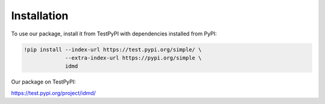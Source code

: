 Installation
===============
To use our package, install it from TestPyPI with dependencies installed from PyPI:

.. code-block:: console

   !pip install --index-url https://test.pypi.org/simple/ \
                --extra-index-url https://pypi.org/simple \
                idmd

Our package on TestPyPI:

https://test.pypi.org/project/idmd/
